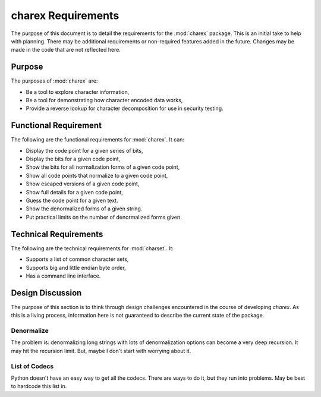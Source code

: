 ###################
charex Requirements
###################

The purpose of this document is to detail the requirements for the
:mod:`charex` package. This is an initial take to help with planning.
There may be additional requirements or non-required features added in
the future. Changes may be made in the code that are not reflected here.


Purpose
=======
The purposes of :mod:`charex` are:

*   Be a tool to explore character information,
*   Be a tool for demonstrating how character encoded data works,
*   Provide a reverse lookup for character decomposition for use in
    security testing.


Functional Requirement
======================
The following are the functional requirements for :mod:`charex`. It can:

*   Display the code point for a given series of bits,
*   Display the bits for a given code point,
*   Show the bits for all normalization forms of a given code point,
*   Show all code points that normalize to a given code point,
*   Show escaped versions of a given code point,
*   Show full details for a given code point,
*   Guess the code point for a given text.
*   Show the denormalized forms of a given string.
*   Put practical limits on the number of denormalized forms given.


Technical Requirements
======================
The following are the technical requirements for :mod:`charset`. It:

*   Supports a list of common character sets,
*   Supports big and little endian byte order,
*   Has a command line interface.


Design Discussion
=================
The purpose of this section is to think through design challenges
encountered in the course of developing `charex`. As this is a living
process, information here is not guaranteed to describe the current
state of the package.


Denormalize
-----------
The problem is: denormalizing long strings with lots of denormalization
options can become a very deep recursion. It may hit the recursion limit.
But, maybe I don't start with worrying about it.


List of Codecs
--------------
Python doesn't have an easy way to get all the codecs. There are ways
to do it, but they run into problems. May be best to hardcode this
list in.
